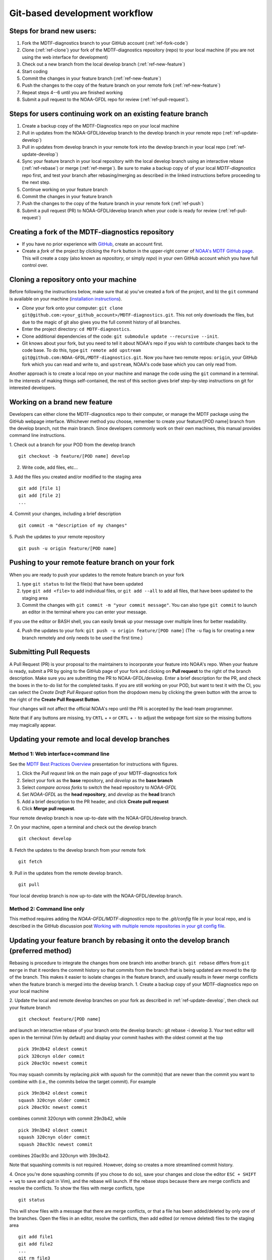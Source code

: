 .. _ref-dev-git-intro:

Git-based development workflow
==============================

Steps for brand new users:
------------------------------
1. Fork the MDTF-diagnostics branch to your GitHub account (:ref:`ref-fork-code`)
2. Clone (:ref:`ref-clone`) your fork of the MDTF-diagnostics repository (repo) to your local machine (if you are not using the web interface for development)
3. Check out a new branch from the local develop branch (:ref:`ref-new-feature`)
4. Start coding
5. Commit the changes in your feature branch (:ref:`ref-new-feature`)
6. Push the changes to the copy of the feature branch on your remote fork (:ref:`ref-new-feature`)
7. Repeat steps 4--6 until you are finished working
8. Submit a pull request to the NOAA-GFDL repo for review (:ref:`ref-pull-request`).

Steps for users continuing work on an existing feature branch
-------------------------------------------------------------
1. Create a backup copy of the MDTF-Diagnostics repo on your local machine
2. Pull in updates from the NOAA-GFDL/develop branch to the develop branch in your remote repo (:ref:`ref-update-develop`) 
3. Pull in updates from develop branch in your remote fork into the develop branch in your local repo (:ref:`ref-update-develop`)
4. Sync your feature branch in your local repository with the local develop branch using an interactive rebase (:ref:`ref-rebase`) or merge (:ref:`ref-merge`). Be sure to make a backup copy of of your local *MDTF-diagnostics* repo first, and test your branch after rebasing/merging as described in the linked instructions before proceeding to the next step. 
5. Continue working on your feature branch
6. Commit the changes in your feature branch
7. Push the changes to the copy of the feature branch in your remote fork (:ref:`ref-push`)
8. Submit a pull request (PR) to NOAA-GFDL/develop branch when your code is ready for review (:ref:`ref-pull-request`)

.. _ref-fork-code:

Creating a fork of the MDTF-diagnostics repository
--------------------------------------------------
- If you have no prior experience with `GitHub <https://github.com/>`__, create an account first.

- Create a *fork* of the project by clicking the ``Fork`` button in the upper-right corner of `NOAA's MDTF GitHub page <https://github.com/NOAA-GFDL/MDTF-diagnostics>`__. This will create a copy (also known as *repository*, or simply *repo*) in your own GitHub account which you have full control over.

.. _ref-clone:

Cloning a repository onto your machine
------------------------------------------
Before following the instructions below, make sure that a) you've created a fork of the project, and b) the ``git`` command is available on your machine (`installation instructions <https://git-scm.com/download/>`__).

- *Clone* your fork onto your computer: ``git clone git@github.com:<your_github_account>/MDTF-diagnostics.git``. This not only downloads the files, but due to the magic of git  also gives you the full commit history of all branches.
- Enter the project directory: ``cd MDTF-diagnostics``.
- Clone additional dependencies of the code: ``git submodule update --recursive --init``.
- Git knows about your fork, but you need to tell it about NOAA's repo if you wish to contribute changes back to the code base. To do this, type ``git remote add upstream git@github.com:NOAA-GFDL/MDTF-diagnostics.git``. Now you have two remote repos: ``origin``, your GitHub fork which you can read and write to, and ``upstream``, NOAA's code base which you can only read from.

Another approach is to create a local repo on your machine and manage the code using the ``git`` command in a terminal. In the interests of making things self-contained, the rest of this section gives brief step-by-step instructions on git for interested developers.

.. _ref-new-feature:

Working on a brand new feature
------------------------------
Developers can either clone the MDTF-diagnostics repo to their computer, or manage the MDTF package using the GitHub webpage interface.
Whichever method you choose, remember to create your feature/[POD name] branch from the develop branch, not the main branch.
Since developers commonly work on their own machines, this manual provides command line instructions.

1. Check out a branch for your POD from the develop branch
::

   git checkout -b feature/[POD name] develop

2. Write code, add files, etc...

3. Add the files you created and/or modified to the staging area
::

   git add [file 1]
   git add [file 2]
   ...

4. Commit your changes, including a brief description
::

   git commit -m "description of my changes"

5. Push the updates to your remote repository
::

   git push -u origin feature/[POD name]

.. _ref-push:

Pushing to your remote feature branch on your fork
----------------------------------------------------------
When you are ready to push your updates to the remote feature branch on your fork

1. type ``git status`` to list the file(s) that have been updated

2. type ``git add <file>`` to add individual files, or ``git add --all`` to add all files, that have been updated to the staging area

3. Commit the changes with ``git commit -m "your commit message"``. You can also type ``git commit`` to launch an editor in the terminal where you can enter your message.

If you use the editor or BASH shell, you can easily break up your message over multiple lines for better readability.

4. Push the updates to your fork: ``git push -u origin feature/[POD name]`` (The ``-u`` flag is for creating a new branch remotely and only needs to be used the first time.)

.. _ref-pull-request:

Submitting Pull Requests
------------------------
A Pull Request (PR) is your proposal to the maintainers to incorporate your feature into NOAA's repo. When your feature is ready, submit a PR by going to the GitHub page of your fork and clicking on **Pull request** to the right of the branch description. Make sure you are submitting the PR to NOAA-GFDL/develop. Enter a brief description for the PR, and check the boxes in the to-do list for the completed tasks. If you are still working on your POD, but want to test it with the CI, you can select the *Create Draft Pull Request* option from the dropdown menu by clicking the green button with the arrow to the right of the **Create Pull Request Button**.

Your changes will not affect the official NOAA's repo until the PR is accepted by the lead-team programmer.

Note that if any buttons are missing, try ``CRTL`` + ``+`` or ``CRTL`` + ``-`` to adjust the webpage font size so the missing buttons may magically appear.

.. _ref-update-develop:

Updating your remote and local develop branches
-----------------------------------------------

Method 1: Web interface+command line
^^^^^^^^^^^^^^^^^^^^^^^^^^^^^^^^^^^^
See the `MDTF Best Practices Overview <https://docs.google.com/presentation/d/18jbi50vC9X89vFbL0W1Ska1dKuW_yWY51SomWx_ahYE/edit?usp=sharing>`__  presentation for instructions with figures.

1. Click the *Pull request* link on the main page of your MDTF-diagnostics fork
2. Select your fork as the **base** repository, and *develop* as the **base branch**
3. Select *compare across forks* to switch the head repository to *NOAA-GFDL*
4. Set *NOAA-GFDL* as the **head repository**, and *develop* as the **head** branch
5. Add a brief description to the PR header, and click **Create pull request**
6. Click **Merge pull request**.

Your remote develop branch is now up-to-date with the NOAA-GFDL/develop branch.

7. On your machine, open a terminal and check out the develop branch
::

   git checkout develop

8. Fetch the updates to the develop branch from your remote fork
::

   git fetch

9. Pull in the updates from the remote develop branch.
:: 

   git pull

Your local develop branch is now up-to-date with the NOAA-GFDL/develop branch.

Method 2: Command line only
^^^^^^^^^^^^^^^^^^^^^^^^^^^
This method requires adding the *NOAA-GFDL/MDTF-diagnostics* repo to the *.git/config* file in your local repo, and is described in the GitHub discussion post `Working with multiple remote repositories in your git config file <https://github.com/NOAA-GFDL/MDTF-diagnostics/discussions/96>`__.


.. (TODO: `pip install -v .`, other installation instructions...)

.. _ref-rebase:

Updating your feature branch by rebasing it onto the develop branch (preferred method)
--------------------------------------------------------------------------------------
Rebasing is procedure to integrate the changes from one branch into another branch. ``git rebase`` differs from ``git merge`` in that it reorders the commit history so that commits from the branch that is being updated are moved to the `tip` of the branch. This makes it easier to isolate changes in the feature branch, and usually results in fewer merge conflicts when the feature branch is merged into the develop branch.
1. Create a backup copy of your MDTF-diagnostics repo on your local machine

2. Update the local and remote develop branches on your fork as described in :ref:`ref-update-develop`, then check out your feature branch
::

   git checkout feature/[POD name]

and launch an interactive rebase of your branch onto the develop branch:: git rebase -i develop
3. Your text editor will open in the terminal (Vim by default)
and display your commit hashes with the oldest commit at the top
::

   pick 39n3b42 oldest commit
   pick 320cnyn older commit
   pick 20ac93c newest commit

You may squash commits by replacing *pick* with *squash* for the commit(s) that are newer than the commit you want to combine with (i.e., the commits below the target commit).
For example
::

   pick 39n3b42 oldest commit
   squash 320cnyn older commit
   pick 20ac93c newest commit

combines commit 320cnyn with commit 29n3b42, while
::

   pick 39n3b42 oldest commit
   squash 320cnyn older commit
   squash 20ac93c newest commit

combines 20ac93c and 320cnyn with 39n3b42.

Note that squashing commits is not required. However, doing so creates a more streamlined commit history.

4. Once you're done squashing commits (if you chose to do so), save your changes and close the editor ``ESC + SHIFT + wq`` to save and quit in Vim), and the rebase will launch. If the rebase stops because there are merge conflicts and resolve the conflicts. To show the files with merge conflicts, type
::

   git status

This will show files with a message that there are merge conflicts, or that a file has been added/deleted by only one of the branches. Open the files in an editor, resolve the conflicts, then add edited (or remove deleted) files to the staging area
::

   git add file1
   git add file2
   ...
   git rm file3

5. Next, continue the rebase
::

   git rebase --continue

The editor will open with the modified commit history. Simply save the changes and close the editor (``ESC+SHIFT+wq``), and the rebase will continue. If the rebase stops with errors, repeat the merge conflict resolution process, add/remove the files to staging area, type ``git rebase --continue``, and proceed.

If you have not updated your branch in a long time, you'll likely find that you have to keep fixing the same conflicts over and over again (every time your commits collide with the commits on the main branch). This is why we strongly advise POD developers to pull updates into their forks and rebase their branches onto the develop branch frequently.

Note that if you want to stop the rebase at any time and revert to the original state of your branch, type
::

   git rebase --abort

6. Once the rebase has completed, push your changes to the remote copy of your branch
::

   git push -u origin feature/[POD name] --force

The ``--force`` option is necessary because rebasing modified the commit history.

7. Now that your branch is up-to-date, write your code!

.. _ref-merge:

Updating your feature branch by merging in changes from the develop branch
---------------------------------------------------------------------------
1. Create a backup copy of your repo on your machine.

2. Update the local and remote develop branches on your fork as described in :ref:`ref-update-develop`.

3. Check out your feature branch, and merge the develop branch into your feature branch
::

   git checkout feature/[POD name]
   git merge develop

4. Resolve any conflicts that occur from the merge

5. Add the updated files to the staging area
::

   git add file1
   git add file2
   ...

6. Push the branch updates to your remote fork
::

   git push -u origin feature/[POD name]

Reverting commits
^^^^^^^^^^^^^^^^^
If you want to revert to the commit(s) before you pulled in updates:

1. Find the commit hash(es) with the updates, in your git log
::

   git log

or consult the commit log in the web interface

2. Revert each commit in order from newest to oldest
::

   git revert <newer commit hash>
   git revert <older commit hash>

3. Push the updates to the remote branch
::

   git push origin feature/[POD name]

Set up SSH with GitHub
----------------------

- You have to generate an `SSH key <https://help.github.com/en/articles/generating-a-new-ssh-key-and-adding-it-to-the-ssh-agent>`__ and `add it <https://help.github.com/en/articles/adding-a-new-ssh-key-to-your-github-account>`__ to your GitHub account. This will save you from having to re-enter your GitHub username and password every time you interact with their servers.
- When generating the SSH key, you'll be asked to pick a *passphrase* (i.e., password).
- The following instructions assume you've generated an SSH key. If you're using manual authentication instead, replace the "``git@github.com:``" addresses in what follows with "``https://github.com/``".


Some online git resources
-------------------------

If you are new to git and unfamiliar with many of the terminologies, `Dangit, Git?! <https://dangitgit.com/>`__ provides solutions *in plain English* to many common mistakes people have made.

There are many comprehensive online git tutorials, such as:

- The official `git tutorial <https://git-scm.com/docs/gittutorial>`__.
- A more verbose `introduction <https://www.atlassian.com/git/tutorials/what-is-version-control>`__ to the ideas behind git and version control.
- A still more detailed `walkthrough <http://swcarpentry.github.io/git-novice/>`__, assuming no prior knowledge.

Git Tips and Tricks
-------------------
* If you are unfamiliar with git and want to practice with the commands listed here, we recommend you to create an additional feature branch just for this. Remember: your changes will not affect NOAA's repo until you've submitted a pull request through the GitHub webpage and accepted by the lead-team programmer.

* GUI applications can be helpful when trying to resolve merge conflicts.Git packages for IDEs such as VSCode and Eclipse often include tools for merge conflict resolution. You can also install free versions of merge-conflict tools like `P4merge <https://www.perforce.com/products/helix-core-apps/merge-diff-tool-p4merge>`__ and `Sublime merge <https://www.sublimemerge.com/>`__.

* If you encounter problems during practice, you can first try looking for *plain English* instructions to fix the situation at `Dangit, Git?! <https://dangitgit.com/>`__.

* A useful command is ``git status`` to remind you what branch you're on and changes you've made (but have not committed yet).

* ``git branch -a`` lists all branches with ``*`` indicating the branch you're on.

* Push your changes to your remote fork often (at least daily) even if your changes aren't "clean", or you are in the middle of a task. Your commit history does not need to look like a polished document, and nobody is judging your coding prowess by your development branch. Frequently pushing to your remote branch ensures that you have an easily accessible recent snapshot of your code in the event that your system goes down, or you go crazy with ``rm -f *``.

* A commit creates a snapshot of the code into the history in your local repo.
   - The snapshot will exist until you intentionally delete it (after confirming a warning message). You can always revert to a previous snapshot.
   - Don't commit code that you know is buggy or non-functional!
   - You'll be asked to enter a commit message. Good commit messages are key to making the project's history useful.
   - Write in *present tense* describing what the commit, when applied, does to the code -- not what you did to the code.
   - Messages should start with a brief, one-line summary, less than 80 characters. If this is too short, you may want to consider entering your changes as multiple commits.

* Good commit messages are key to making the project's history useful. To make this easier, instead of using the ``-m`` flag, To provide further information, add a blank line after the summary and wrap text to 72 columns if your editor supports it (this makes things display nicer on some tools). Here's an `example <https://github.com/NOAA-GFDL/MDTF-diagnostics/commit/225b29f30872b60621a5f1c55a9f75bbcf192e0b>`__.

* To configure git to launch your text editor of choice: ``git config --global core.editor "<command string to launch your editor>"``.

* To set your email: ``git config --global user.email "myemail@somedomain.com"`` You can use the masked email github provides if you don't want your work email included in the commit log message. The masked email address is located in the `Primary email address` section under Settings>emails.

* When the feature branch is no longer needed, delete the branch locally with ``git branch -d feature/<my_feature_name>``.
   If you pushed the feature branch to your fork, you can delete it remotely with ``git push --delete origin feature/<my_feature_name>``.
   - Remember that branches in git are just pointers to a particular commit, so by deleting a branch you *don't* lose any history.

* If you want to let others work on your feature, push its branch to your GitHub fork with ``git push -u origin feature/<my_feature_name>``.

* For additional ways to undo changes in your branch, see `How to undo (almost) anything with Git <https://github.blog/2015-06-08-how-to-undo-almost-anything-with-git/>`__.


.. (TODO: tests ...)
.. (... policy on CI, tests passing ...)
